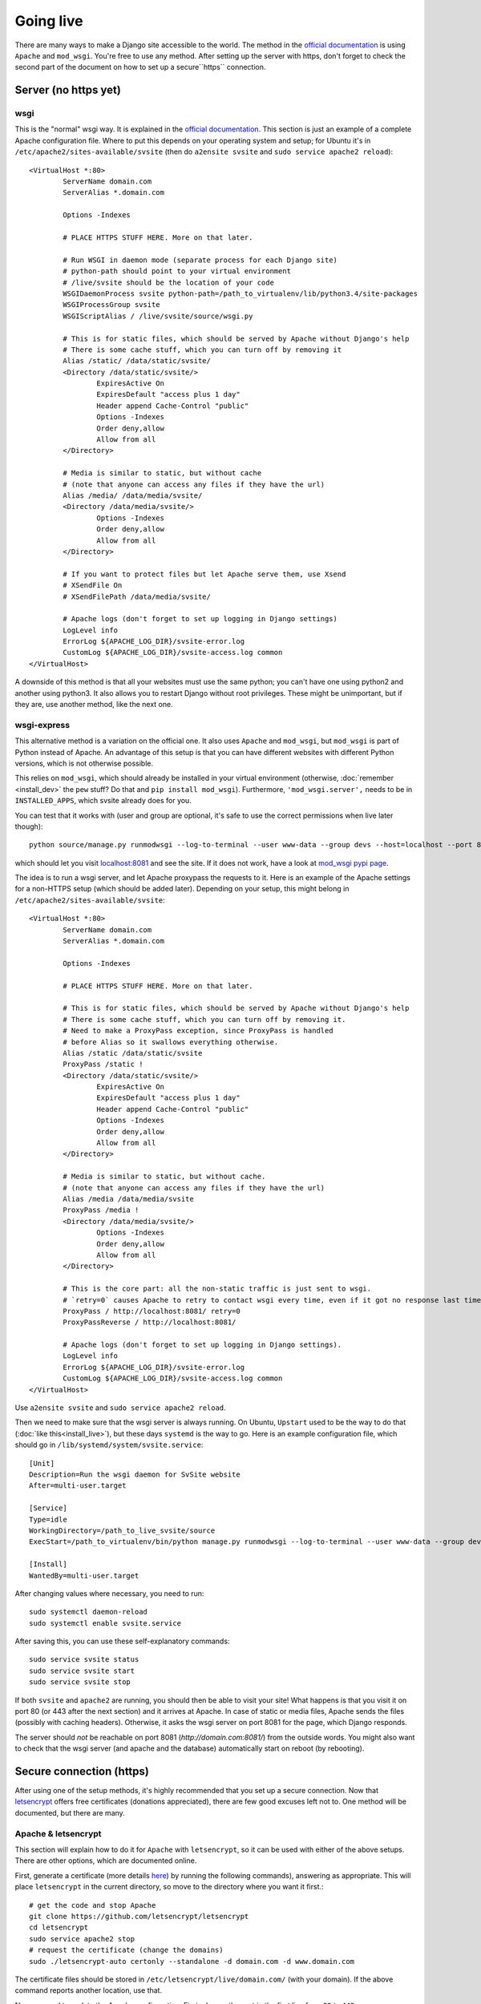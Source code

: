 
Going live
===============================

There are many ways to make a Django site accessible to the world. The method in the `official documentation`_ is using ``Apache`` and ``mod_wsgi``. You're free to use any method. After setting up the server with https, don't forget to check the second part of the document on how to set up a secure``https`` connection.

Server (no https yet)
-------------------------------

wsgi
...............................

This is the "normal" wsgi way. It is explained in the `official documentation`_. This section is just an example of a complete Apache configuration file. Where to put this depends on your operating system and setup; for Ubuntu it's in ``/etc/apache2/sites-available/svsite`` (then do ``a2ensite svsite`` and ``sudo service apache2 reload``)::

	<VirtualHost *:80>
		ServerName domain.com
		ServerAlias *.domain.com

		Options -Indexes

		# PLACE HTTPS STUFF HERE. More on that later.

		# Run WSGI in daemon mode (separate process for each Django site)
		# python-path should point to your virtual environment
		# /live/svsite should be the location of your code
		WSGIDaemonProcess svsite python-path=/path_to_virtualenv/lib/python3.4/site-packages
		WSGIProcessGroup svsite
		WSGIScriptAlias / /live/svsite/source/wsgi.py

		# This is for static files, which should be served by Apache without Django's help
		# There is some cache stuff, which you can turn off by removing it
		Alias /static/ /data/static/svsite/
		<Directory /data/static/svsite/>
			ExpiresActive On
			ExpiresDefault "access plus 1 day"
			Header append Cache-Control "public"
			Options -Indexes
			Order deny,allow
			Allow from all
		</Directory>

		# Media is similar to static, but without cache
		# (note that anyone can access any files if they have the url)
		Alias /media/ /data/media/svsite/
		<Directory /data/media/svsite/>
			Options -Indexes
			Order deny,allow
			Allow from all
		</Directory>

		# If you want to protect files but let Apache serve them, use Xsend
		# XSendFile On
		# XSendFilePath /data/media/svsite/

		# Apache logs (don't forget to set up logging in Django settings)
		LogLevel info
		ErrorLog ${APACHE_LOG_DIR}/svsite-error.log
		CustomLog ${APACHE_LOG_DIR}/svsite-access.log common
	</VirtualHost>

A downside of this method is that all your websites must use the same python; you can't have one using python2 and another using python3. It also allows you to restart Django without root privileges. These might be unimportant, but if they are, use another method, like the next one.

wsgi-express
...............................

This alternative method is a variation on the official one. It also uses ``Apache`` and ``mod_wsgi``, but ``mod_wsgi`` is part of Python instead of Apache. An advantage of this setup is that you can have different websites with different Python versions, which is not otherwise possible.

This relies on ``mod_wsgi``, which should already be installed in your virtual environment (otherwise, :doc:`remember <install_dev>` the ``pew`` stuff? Do that and ``pip install mod_wsgi``). Furthermore, ``'mod_wsgi.server',`` needs to be in ``INSTALLED_APPS``, which svsite already does for you.

You can test that it works with (user and group are optional, it's safe to use the correct permissions when live later though)::

	python source/manage.py runmodwsgi --log-to-terminal --user www-data --group devs --host=localhost --port 8081 --pythonpath=/path-to-virtualenv/lib/python3.5/site-packages

which should let you visit `localhost:8081`_ and see the site. If it does not work, have a look at `mod_wsgi pypi page`_.

The idea is to run a wsgi server, and let Apache proxypass the requests to it. Here is an example of the Apache settings for a non-HTTPS setup (which should be added later). Depending on your setup, this might belong in ``/etc/apache2/sites-available/svsite``::

	<VirtualHost *:80>
		ServerName domain.com
		ServerAlias *.domain.com

		Options -Indexes

		# PLACE HTTPS STUFF HERE. More on that later.

		# This is for static files, which should be served by Apache without Django's help
		# There is some cache stuff, which you can turn off by removing it.
		# Need to make a ProxyPass exception, since ProxyPass is handled
		# before Alias so it swallows everything otherwise.
		Alias /static /data/static/svsite
		ProxyPass /static !
		<Directory /data/static/svsite/>
			ExpiresActive On
			ExpiresDefault "access plus 1 day"
			Header append Cache-Control "public"
			Options -Indexes
			Order deny,allow
			Allow from all
		</Directory>

		# Media is similar to static, but without cache.
		# (note that anyone can access any files if they have the url)
		Alias /media /data/media/svsite
		ProxyPass /media !
		<Directory /data/media/svsite/>
			Options -Indexes
			Order deny,allow
			Allow from all
		</Directory>

		# This is the core part: all the non-static traffic is just sent to wsgi.
		# `retry=0` causes Apache to retry to contact wsgi every time, even if it got no response last time
		ProxyPass / http://localhost:8081/ retry=0
		ProxyPassReverse / http://localhost:8081/

		# Apache logs (don't forget to set up logging in Django settings).
		LogLevel info
		ErrorLog ${APACHE_LOG_DIR}/svsite-error.log
		CustomLog ${APACHE_LOG_DIR}/svsite-access.log common
	</VirtualHost>

Use ``a2ensite svsite`` and ``sudo service apache2 reload``.

Then we need to make sure that the wsgi server is always running. On Ubuntu, ``Upstart`` used to be the way to do that (:doc:`like this<install_live>`), but these days ``systemd`` is the way to go. Here is an example configuration file, which should go in ``/lib/systemd/system/svsite.service``::

    [Unit]
    Description=Run the wsgi daemon for SvSite website
    After=multi-user.target

    [Service]
    Type=idle
    WorkingDirectory=/path_to_live_svsite/source
    ExecStart=/path_to_virtualenv/bin/python manage.py runmodwsgi --log-to-terminal --user www-data --group devs --host=localhost --port 8081 --pythonpath=/path_to_virtualenv/lib/python3.5/site-packages

    [Install]
    WantedBy=multi-user.target

After changing values where necessary, you need to run::

    sudo systemctl daemon-reload
    sudo systemctl enable svsite.service

After saving this, you can use these self-explanatory commands::

	sudo service svsite status
	sudo service svsite start
	sudo service svsite stop

If both ``svsite`` and ``apache2`` are running, you should then be able to visit your site! What happens is that you visit it on port 80 (or 443 after the next section) and it arrives at Apache. In case of static or media files, Apache sends the files (possibly with caching headers). Otherwise, it asks the wsgi server on port 8081 for the page, which Django responds.

The server should *not* be reachable on port 8081 (`http://domain.com:8081/`) from the outside words. You might also want to check that the wsgi server (and apache and the database) automatically start on reboot (by rebooting).

Secure connection (https)
-------------------------------

After using one of the setup methods, it's highly recommended that you set up a secure connection. Now that letsencrypt_ offers free certificates (donations appreciated), there are few good excuses left not to. One method will be documented, but there are many.

Apache & letsencrypt
...............................

This section will explain how to do it for ``Apache`` with ``letsencrypt``, so it can be used with either of the above setups. There are other options, which are documented online.

First, generate a certificate (more details here_) by running the following commands), answering as appropriate. This will place ``letsencrypt`` in the current directory, so move to the directory where you want it first.::

	# get the code and stop Apache
	git clone https://github.com/letsencrypt/letsencrypt
	cd letsencrypt
	sudo service apache2 stop
	# request the certificate (change the domains)
	sudo ./letsencrypt-auto certonly --standalone -d domain.com -d www.domain.com

The certificate files should be stored in ``/etc/letsencrypt/live/domain.com/`` (with your domain). If the above command reports another location, use that.

Now we need to update the Apache configuration. First, change the port in the first line from ``80`` to ``443``::

	<VirtualHost *:80>   # old one
	<VirtualHost *:443>  # new one

Place the below (with updated paths) in your Apache config inside the ``<VirtualHost *:443>`` (as marked with a comment above)::

	SSLEngine on
	SSLCertificateFile /etc/letsencrypt/live/domain.com/cert.pem
	SSLCertificateKeyFile /etc/letsencrypt/live/domain.com/privkey.pem
	SSLCertificateChainFile /etc/letsencrypt/live/domain.com/chain.pem
	# Header always set Strict-Transport-Security "max-age=2600000; preload"

And at the bottom add (if you want all requests to be secure)::

	<VirtualHost *:80>
		ServerName domain.com
		ServerAlias *.domain.com

		Redirect permanent / https://domain.com/
	</VirtualHost>

The last line tells browsers to not access your site through http for a long time. Only enable it when you are confident things are working and will keep working! It's good for security, making it hard for attackers to divert traffic to http, but it'll make your site inaccessible if https stops working.

Now just restart Apache and see if things work::

	sudo service apache2 restart

You can update ``local.py`` with (at least)::

	SESSION_COOKIE_SECURE = CSRF_COOKIE_SECURE = False

You'll need to refresh your https certificates every few months. Don't forget to do that!

.. _`official documentation`: https://docs.djangoproject.com/en/dev/howto/deployment/wsgi/
.. _`localhost:8081`: http://localhost:8081/
.. _`mod_wsgi pypi page`: https://pypi.python.org/pypi/mod_wsgi
.. _letsencrypt: https://letsencrypt.org/
.. _here: https://letsencrypt.org/getting-started/


